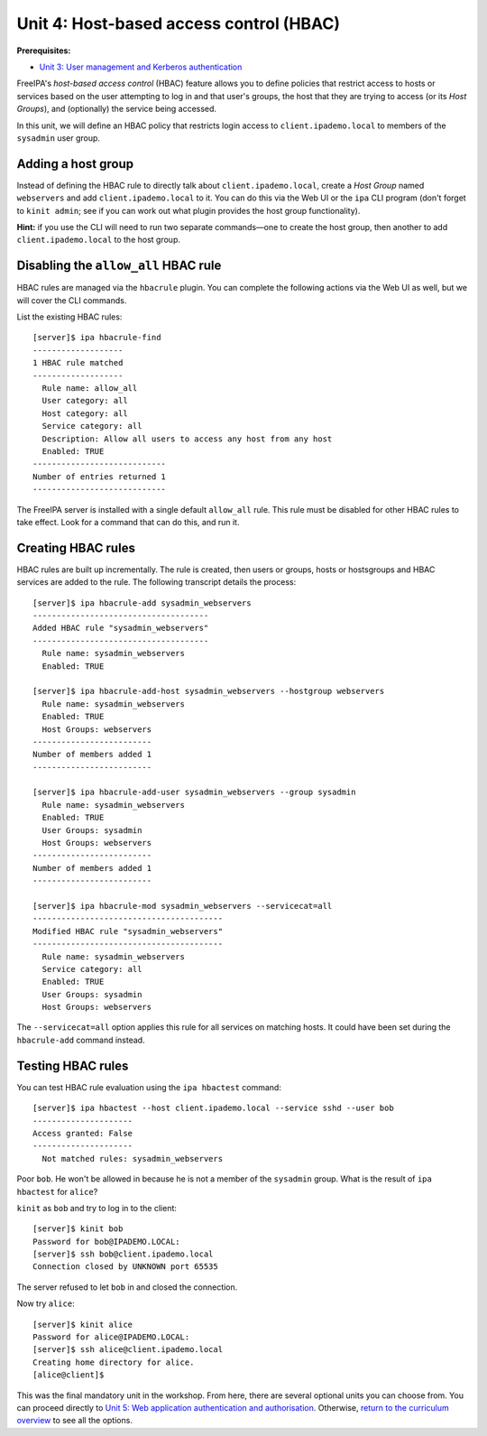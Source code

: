 Unit 4: Host-based access control (HBAC)
==========================================

**Prerequisites:**

- `Unit 3: User management and Kerberos authentication <3-user-management.rst>`_

FreeIPA's *host-based access control* (HBAC) feature allows you to
define policies that restrict access to hosts or services based on
the user attempting to log in and that user's groups, the host that
they are trying to access (or its *Host Groups*), and (optionally)
the service being accessed.

In this unit, we will define an HBAC policy that restricts
login access to ``client.ipademo.local`` to members of the
``sysadmin`` user group.


Adding a host group
-------------------

Instead of defining the HBAC rule to directly talk about
``client.ipademo.local``, create a *Host Group* named ``webservers``
and add ``client.ipademo.local`` to it.  You can do this via the Web
UI or the ``ipa`` CLI program (don't forget to ``kinit admin``; see
if you can work out what plugin provides the host group
functionality).

**Hint:** if you use the CLI will need to run two separate
commands—one to create the host group, then another to add
``client.ipademo.local`` to the host group.


Disabling the ``allow_all`` HBAC rule
-------------------------------------

HBAC rules are managed via the ``hbacrule`` plugin.  You can
complete the following actions via the Web UI as well, but we will
cover the CLI commands.

List the existing HBAC rules::

  [server]$ ipa hbacrule-find
  -------------------
  1 HBAC rule matched
  -------------------
    Rule name: allow_all
    User category: all
    Host category: all
    Service category: all
    Description: Allow all users to access any host from any host
    Enabled: TRUE
  ----------------------------
  Number of entries returned 1
  ----------------------------

The FreeIPA server is installed with a single default ``allow_all``
rule.  This rule must be disabled for other HBAC rules to take
effect.  Look for a command that can do this, and run it.


Creating HBAC rules
-------------------

HBAC rules are built up incrementally.  The rule is created, then
users or groups, hosts or hostsgroups and HBAC services are added to
the rule.  The following transcript details the process::

  [server]$ ipa hbacrule-add sysadmin_webservers
  -------------------------------------
  Added HBAC rule "sysadmin_webservers"
  -------------------------------------
    Rule name: sysadmin_webservers
    Enabled: TRUE

  [server]$ ipa hbacrule-add-host sysadmin_webservers --hostgroup webservers
    Rule name: sysadmin_webservers
    Enabled: TRUE
    Host Groups: webservers
  -------------------------
  Number of members added 1
  -------------------------

  [server]$ ipa hbacrule-add-user sysadmin_webservers --group sysadmin
    Rule name: sysadmin_webservers
    Enabled: TRUE
    User Groups: sysadmin
    Host Groups: webservers
  -------------------------
  Number of members added 1
  -------------------------

  [server]$ ipa hbacrule-mod sysadmin_webservers --servicecat=all
  ----------------------------------------
  Modified HBAC rule "sysadmin_webservers"
  ----------------------------------------
    Rule name: sysadmin_webservers
    Service category: all
    Enabled: TRUE
    User Groups: sysadmin
    Host Groups: webservers

The ``--servicecat=all`` option applies this rule for all services on
matching hosts.  It could have been set during the ``hbacrule-add``
command instead.


Testing HBAC rules
------------------

You can test HBAC rule evaluation using the ``ipa hbactest``
command::

  [server]$ ipa hbactest --host client.ipademo.local --service sshd --user bob
  ---------------------
  Access granted: False
  ---------------------
    Not matched rules: sysadmin_webservers

Poor ``bob``.  He won't be allowed in because he is not a member of
the ``sysadmin`` group.  What is the result of ``ipa hbactest`` for
``alice``?

``kinit`` as ``bob`` and try to log in to the client::

  [server]$ kinit bob
  Password for bob@IPADEMO.LOCAL:
  [server]$ ssh bob@client.ipademo.local
  Connection closed by UNKNOWN port 65535

The server refused to let ``bob`` in and closed the connection.

Now try ``alice``::

  [server]$ kinit alice
  Password for alice@IPADEMO.LOCAL:
  [server]$ ssh alice@client.ipademo.local
  Creating home directory for alice.
  [alice@client]$


This was the final mandatory unit in the workshop.  From here, there
are several optional units you can choose from.  You can proceed
directly to
`Unit 5: Web application authentication and authorisation <5-web-app-authnz.rst>`_.
Otherwise,
`return to the curriculum overview <workshop.rst#curriculum-overview>`_
to see all the options.
